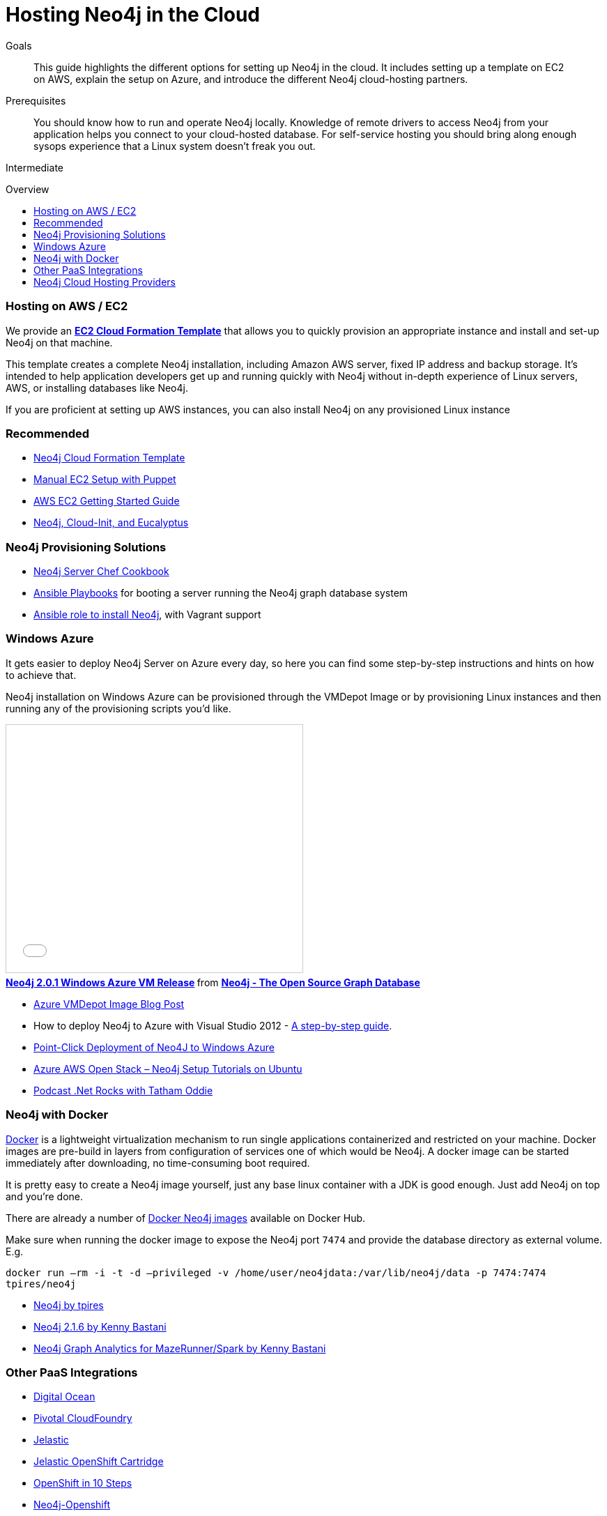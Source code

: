 = Hosting Neo4j in the Cloud
:level: Intermediate
:toc:
:toc-placement!:
:toc-title: Overview
:toclevels: 1
:section: Neo4j in Production
:section-link: in-production

.Goals
[abstract]
This guide highlights the different options for setting up Neo4j in the cloud.
It includes setting up a template on EC2 on AWS, explain the setup on Azure, and introduce the different Neo4j cloud-hosting partners.

.Prerequisites
[abstract]
You should know how to run and operate Neo4j locally. 
Knowledge of remote drivers to access Neo4j from your application helps you connect to your cloud-hosted database. 
For self-service hosting you should bring along enough sysops experience that a Linux system doesn't freak you out.

[role=expertise]
{level}

toc::[]

=== Hosting on AWS / EC2

We provide an https://github.com/neo4j-contrib/neo4j-puppet/blob/master/README.CLOUDFORMATION.md[*EC2 Cloud Formation Template*] that allows you to quickly provision an appropriate instance and install and set-up Neo4j on that machine.

This template creates a complete Neo4j installation, including Amazon AWS server, fixed IP address and backup storage. 
It's intended to help application developers get up and running quickly with Neo4j without in-depth experience of Linux servers, AWS, or installing databases like Neo4j.


If you are proficient at setting up AWS instances, you can also install Neo4j on any provisioned Linux instance 

[role=side-nav]
=== Recommended

* https://github.com/neo4j-contrib/neo4j-puppet/blob/master/README.CLOUDFORMATION.md[Neo4j Cloud Formation Template]
* https://github.com/neo4j-contrib/neo4j-puppet/blob/master/README.md[Manual EC2 Setup with Puppet]
* http://docs.aws.amazon.com/AWSEC2/latest/UserGuide/EC2_GetStarted.html[AWS EC2 Getting Started Guide]
* http://blogs.mindspew-age.com/2012/12/04/another-great-example-of-aws-fidelity-neo4j-cloud-init-and-eucalyptus/[Neo4j, Cloud-Init, and Eucalyptus]

=== Neo4j Provisioning Solutions

* https://github.com/michaelklishin/neo4j-server-chef-cookbook[Neo4j Server Chef Cookbook]
* https://github.com/maxehmookau/neo4j-ansible[Ansible Playbooks] for booting a server running the Neo4j graph database system
* https://github.com/julienroubieu/ansible-neo4j[Ansible role to install Neo4j], with Vagrant support

=== Windows Azure

It gets easier to deploy Neo4j Server on Azure every day, so here you can find some step-by-step instructions and hints on how to achieve that.

Neo4j installation on Windows Azure can be provisioned through the VMDepot Image or by provisioning Linux instances and then running any of the provisioning scripts you'd like.

++++
<iframe src="//www.slideshare.net/slideshow/embed_code/32462907" width="425" height="355" frameborder="0" marginwidth="0" marginheight="0" scrolling="no" style="border:1px solid #CCC; border-width:1px; margin-bottom:5px; max-width: 100%;" allowfullscreen> </iframe> <div style="margin-bottom:5px"> <strong> <a href="//www.slideshare.net/neo4j/neo4j-201-windows-azure-vm-release" title="Neo4j 2.0.1 Windows Azure VM Release" target="_blank">Neo4j 2.0.1 Windows Azure VM Release</a> </strong> from <strong><a href="//www.slideshare.net/neo4j" target="_blank">Neo4j - The Open Source Graph Database </a></strong> </div>
++++

* http://neo4j.com/blog/neo4j-2-0-1-community-released-on-windows-azure-vm-depot/[Azure VMDepot Image Blog Post]
* How to deploy Neo4j to Azure with Visual Studio 2012 - http://blog.jongallant.com/2013/03/neo4j-azure-vs2012.html[A step-by-step guide].
* http://www.opensourceazure.com/blog/2013/05/22/point-click-deployment-of-neo4j-to-windows-azure/[Point-Click Deployment of Neo4J to Windows Azure]
* http://www.cogno-sys.com/cloud-azure-amazon-open-stack/neo4j-azure-installation-graph-database-tutorials/[Azure AWS Open Stack – Neo4j Setup Tutorials on Ubuntu]
* http://blog.tatham.oddie.com.au/2014/02/11/podcast-graph-databases-and-neo4j-with-richard-and-carl-from-net-rocks/[Podcast .Net Rocks with Tatham Oddie]

=== Neo4j with Docker

http://docker.com[Docker] is a lightweight virtualization mechanism to run single applications containerized and restricted on your machine.
Docker images are pre-build in layers from configuration of services one of which would be Neo4j.
A docker image can be started immediately after downloading, no time-consuming boot required.

It is pretty easy to create a Neo4j image yourself, just any base linux container with a JDK is good enough.
Just add Neo4j on top and you're done. 

There are already a number of https://registry.hub.docker.com/search?q=neo4j[Docker Neo4j images] available on Docker Hub.

Make sure when running the docker image to expose the Neo4j port `7474` and provide the database directory as external volume. E.g.

`docker run –rm -i -t -d –privileged -v /home/user/neo4jdata:/var/lib/neo4j/data -p 7474:7474 tpires/neo4j`

* https://registry.hub.docker.com/u/tpires/neo4j/[Neo4j by tpires]
* https://registry.hub.docker.com/u/kbastani/docker-neo4j/[Neo4j 2.1.6 by Kenny Bastani]
* https://registry.hub.docker.com/u/kbastani/neo4j-graph-analytics/[Neo4j Graph Analytics for MazeRunner/Spark by Kenny Bastani]

=== Other PaaS Integrations

* https://www.digitalocean.com/community/tutorials/how-to-install-neo4j-on-an-ubuntu-vps[Digital Ocean]
* http://docs.pivotal.io/p1-services/Neo4j.html[Pivotal CloudFoundry]
* http://blog.jelastic.com/2013/03/21/neo4j-in-the-cloud/[Jelastic]
* https://github.com/jelastic-public-cartridges/openshift-origin-cartridge-neo4j-v21[Jelastic OpenShift Cartridge]
* http://tomasmuller.com.br/2012/03/29/10-steps-to-run-neo4j-at-redhat-openshift-cloud/[OpenShift in 10 Steps]
* https://github.com/hannelita/neo4j-openshift[Neo4j-Openshift]

=== Neo4j Cloud Hosting Providers

There are a number of Neo4j partners that provide hosting of Neo4j instances in the cloud. 
If you provision databases via their offering, you enter a contract with those partners, not with Neo Technology.

==== GrapheneDB

http://graphenedb.com/[GrapheneDB] offers comprehensive hosting plans for Neo4j, taking care of the operational aspects of running a graph database.
GrapheneDB is also available as a Heroku Add-On with free and tiered plans.

image::{img}/graphenedb.png[width=400]

The platform supports current Neo4j Community Editions.

* Paid plans are dedicated instances running on Amazon with the following features:
* Hosting in any AWS region
* Online, automated daily backups and manual snapshots
* 24x7 monitoring and alerts
* Support for provided and custom plugins and extensions

==== GraphStory

http://www.graphstory.com/features.php[GraphStory] focuses on a whole experience in Graph Database hosting.

image::http://www.graphstory.com/img/imac.png[width=400]

It comes with these features:

* Staging and Production in one package
* Graph Sample Apps and Data
* Scheduled backups
* Get your graph-backed application up and running within minutes
* Secure access to your graph database and graph management tools

==== Structr.com

On http://structr.com you can host both http://structr.org[structr] and Neo4j instances.
It offers:

image::https://structr.org/blog/snapshots.png[width=400]

* Embedded Graph Databases
* Visual Application Builder
* Easy Data Import
* Physics-based Graph Visualization
* Managed Cloud Server

////
==== GraphHost

Neo4j graph database hosting made easy with https://graphhost.com/[GraphHost]

image::https://graphhost.com/assets/appbg-44a5e35aea32ecba2899d4a7e71ff598.png[width=400]

* Just needs your email address and a password
* Offers small, medium, and large instance sizes
* All plans come with 20GB storage and 1TB transfer as standard
* Full access to your graph database. API, webadmin within minutes
////